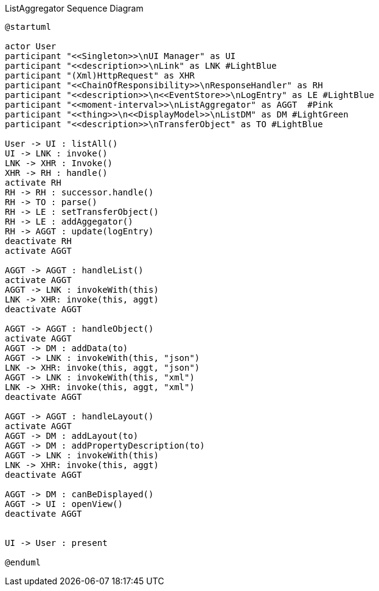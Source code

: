 :Notice: Licensed to the Apache Software Foundation (ASF) under one or more contributor license agreements. See the NOTICE file distributed with this work for additional information regarding copyright ownership. The ASF licenses this file to you under the Apache License, Version 2.0 (the "License"); you may not use this file except in compliance with the License. You may obtain a copy of the License at. http://www.apache.org/licenses/LICENSE-2.0 . Unless required by applicable law or agreed to in writing, software distributed under the License is distributed on an "AS IS" BASIS, WITHOUT WARRANTIES OR  CONDITIONS OF ANY KIND, either express or implied. See the License for the specific language governing permissions and limitations under the License.

.ListAggregator Sequence Diagram
[plantuml,file="seq-aggregator.png"]
----
@startuml

actor User
participant "<<Singleton>>\nUI Manager" as UI
participant "<<description>>\nLink" as LNK #LightBlue
participant "(Xml)HttpRequest" as XHR
participant "<<ChainOfResponsibility>>\nResponseHandler" as RH
participant "<<description>>\n<<EventStore>>\nLogEntry" as LE #LightBlue
participant "<<moment-interval>>\nListAggregator" as AGGT  #Pink
participant "<<thing>>\n<<DisplayModel>>\nListDM" as DM #LightGreen
participant "<<description>>\nTransferObject" as TO #LightBlue

User -> UI : listAll()
UI -> LNK : invoke()
LNK -> XHR : Invoke()
XHR -> RH : handle()
activate RH
RH -> RH : successor.handle()
RH -> TO : parse()
RH -> LE : setTransferObject()
RH -> LE : addAggegator()
RH -> AGGT : update(logEntry)
deactivate RH
activate AGGT

AGGT -> AGGT : handleList()
activate AGGT
AGGT -> LNK : invokeWith(this)
LNK -> XHR: invoke(this, aggt)
deactivate AGGT

AGGT -> AGGT : handleObject()
activate AGGT
AGGT -> DM : addData(to)
AGGT -> LNK : invokeWith(this, "json")
LNK -> XHR: invoke(this, aggt, "json")
AGGT -> LNK : invokeWith(this, "xml")
LNK -> XHR: invoke(this, aggt, "xml")
deactivate AGGT

AGGT -> AGGT : handleLayout()
activate AGGT
AGGT -> DM : addLayout(to)
AGGT -> DM : addPropertyDescription(to)
AGGT -> LNK : invokeWith(this)
LNK -> XHR: invoke(this, aggt)
deactivate AGGT

AGGT -> DM : canBeDisplayed()
AGGT -> UI : openView()
deactivate AGGT


UI -> User : present

@enduml
----

